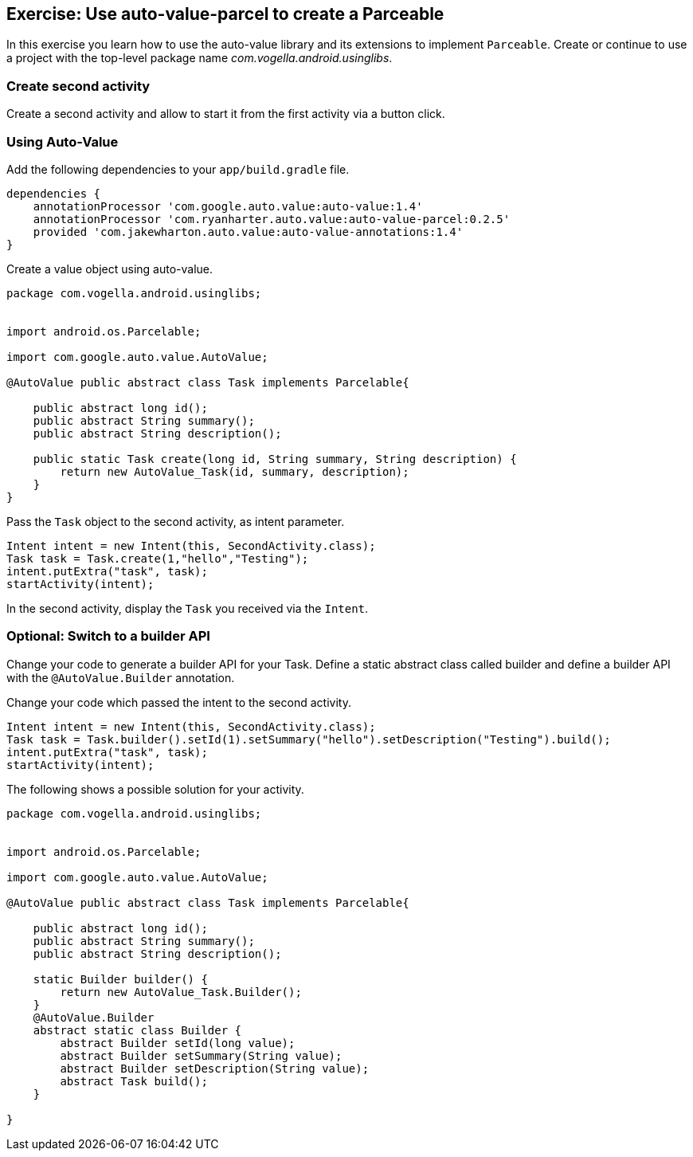 == Exercise: Use auto-value-parcel to create a Parceable

In this exercise you learn how to use the auto-value library and its extensions to implement `Parceable`.
Create or continue to use a project with the top-level package name _com.vogella.android.usinglibs_.

=== Create second activity

Create a second activity and allow to start it from the first activity via a button click.



=== Using Auto-Value
Add the following dependencies to your `app/build.gradle` file.
[source,gradle]
----
dependencies {
    annotationProcessor 'com.google.auto.value:auto-value:1.4'
    annotationProcessor 'com.ryanharter.auto.value:auto-value-parcel:0.2.5'
    provided 'com.jakewharton.auto.value:auto-value-annotations:1.4'
}
----

Create a value object using auto-value.

[source,java]
----
package com.vogella.android.usinglibs;


import android.os.Parcelable;

import com.google.auto.value.AutoValue;

@AutoValue public abstract class Task implements Parcelable{

    public abstract long id();
    public abstract String summary();
    public abstract String description();

    public static Task create(long id, String summary, String description) {
        return new AutoValue_Task(id, summary, description);
    }
}
----

Pass the `Task` object to the second activity, as intent parameter.

[source,java]
----
Intent intent = new Intent(this, SecondActivity.class);
Task task = Task.create(1,"hello","Testing");
intent.putExtra("task", task);
startActivity(intent);
----

In the second activity, display the `Task` you received via the `Intent`.

=== Optional: Switch to a builder API

Change your code to generate a builder API for your Task.
Define a static abstract class called builder and define a builder API with the `@AutoValue.Builder` annotation.

Change your code which passed the intent to the second activity.

[source,java]
----
Intent intent = new Intent(this, SecondActivity.class);
Task task = Task.builder().setId(1).setSummary("hello").setDescription("Testing").build();
intent.putExtra("task", task);
startActivity(intent);
----    

The following shows a possible solution for your activity. 

[source,java]
----
package com.vogella.android.usinglibs;


import android.os.Parcelable;

import com.google.auto.value.AutoValue;

@AutoValue public abstract class Task implements Parcelable{

    public abstract long id();
    public abstract String summary();
    public abstract String description();

    static Builder builder() {
        return new AutoValue_Task.Builder();
    }
    @AutoValue.Builder
    abstract static class Builder {
        abstract Builder setId(long value);
        abstract Builder setSummary(String value);
        abstract Builder setDescription(String value);
        abstract Task build();
    }

}
----
